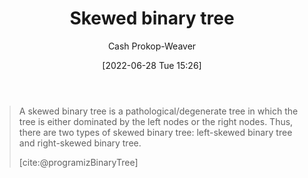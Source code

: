 :PROPERTIES:
:ID:       4c7bf5db-dc29-44a1-bb77-36d560b38688
:LAST_MODIFIED: [2023-09-05 Tue 20:14]
:END:
#+title: Skewed binary tree
#+hugo_custom_front_matter: :slug "4c7bf5db-dc29-44a1-bb77-36d560b38688"
#+author: Cash Prokop-Weaver
#+date: [2022-06-28 Tue 15:26]
#+filetags: :concept:

#+begin_quote
A skewed binary tree is a pathological/degenerate tree in which the tree is either dominated by the left nodes or the right nodes. Thus, there are two types of skewed binary tree: left-skewed binary tree and right-skewed binary tree.

[cite:@programizBinaryTree]
#+end_quote

#+attr_html: :alt Skewed binary tree
[[file:skewed-binary-tree.png]]
* Flashcards :noexport:
:PROPERTIES:
:ANKI_DECK: Default
:END:

** Definition (Computer science) :fc:
:PROPERTIES:
:ID:       29161d48-add8-4999-bf7c-3fb80b990ac6
:ANKI_NOTE_ID: 1656856951808
:FC_CREATED: 2022-07-03T14:02:31Z
:FC_TYPE:  double
:END:
:REVIEW_DATA:
| position | ease | box | interval | due                  |
|----------+------+-----+----------+----------------------|
| back     | 2.50 |   8 |   359.49 | 2024-05-17T08:01:33Z |
| front    | 2.95 |   7 |   327.96 | 2024-01-23T03:13:23Z |
:END:

[[id:4c7bf5db-dc29-44a1-bb77-36d560b38688][Skewed binary tree]]

*** Back
A [[id:a15a6edb-dbe2-496f-bdc7-92b14e1f5566][Degenerate binary tree]] in which all nodes are either on the left or right side.

*** Extra
[[file:skewed-binary-tree.png]]
*** Source
[cite:@BinaryTree2022]

** Image :fc:
:PROPERTIES:
:ID:       af5817cc-e825-4e70-b813-2ab87814577d
:ANKI_NOTE_ID: 1656856952707
:FC_CREATED: 2022-07-03T14:02:32Z
:FC_TYPE:  double
:END:
:REVIEW_DATA:
| position | ease | box | interval | due                  |
|----------+------+-----+----------+----------------------|
| front    | 2.80 |   8 |   362.05 | 2024-02-23T17:09:58Z |
| back     | 2.05 |   8 |   204.61 | 2023-12-25T19:12:26Z |
:END:
[[id:4c7bf5db-dc29-44a1-bb77-36d560b38688][Skewed binary tree]]
*** Back
[[file:skewed-binary-tree.png]]
*** Source
[cite:@BinaryTree2022]
** A [[id:4c7bf5db-dc29-44a1-bb77-36d560b38688][Skewed binary tree]] is a type of {{[[id:a15a6edb-dbe2-496f-bdc7-92b14e1f5566][Degenerate binary tree]]}@0} :fc:
:PROPERTIES:
:ID:       896c3be1-82fd-4ad0-a9e9-52c83370ea72
:ANKI_NOTE_ID: 1658243494775
:FC_CREATED: 2022-07-19T15:11:34Z
:FC_TYPE:  cloze
:FC_CLOZE_MAX: 1
:FC_CLOZE_TYPE: deletion
:END:
:REVIEW_DATA:
| position | ease | box | interval | due                  |
|----------+------+-----+----------+----------------------|
|        0 | 2.35 |   8 |   308.05 | 2024-03-24T14:21:56Z |
:END:
*** Extra
*** Source
[cite:@BinaryTree2022]
#+print_bibliography: